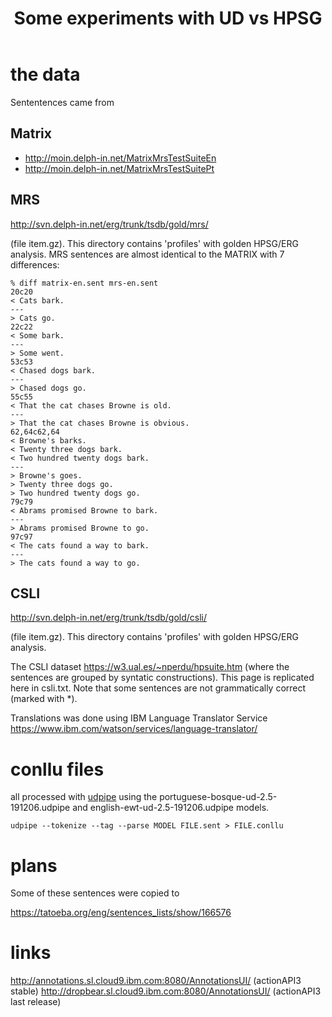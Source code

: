 #+title: Some experiments with UD vs HPSG

* the data

Sententences came from

** Matrix

- http://moin.delph-in.net/MatrixMrsTestSuiteEn
- http://moin.delph-in.net/MatrixMrsTestSuitePt

** MRS

http://svn.delph-in.net/erg/trunk/tsdb/gold/mrs/

(file item.gz). This directory contains 'profiles' with golden
HPSG/ERG analysis. MRS sentences are almost identical to the MATRIX
with 7 differences:

#+BEGIN_EXAMPLE
% diff matrix-en.sent mrs-en.sent
20c20
< Cats bark.
---
> Cats go.
22c22
< Some bark.
---
> Some went.
53c53
< Chased dogs bark.
---
> Chased dogs go.
55c55
< That the cat chases Browne is old.
---
> That the cat chases Browne is obvious.
62,64c62,64
< Browne's barks.
< Twenty three dogs bark.
< Two hundred twenty dogs bark.
---
> Browne's goes.
> Twenty three dogs go.
> Two hundred twenty dogs go.
79c79
< Abrams promised Browne to bark.
---
> Abrams promised Browne to go.
97c97
< The cats found a way to bark.
---
> The cats found a way to go.
#+END_EXAMPLE

** CSLI

http://svn.delph-in.net/erg/trunk/tsdb/gold/csli/

(file item.gz). This directory contains 'profiles' with golden
HPSG/ERG analysis.

The CSLI dataset https://w3.ual.es/~nperdu/hpsuite.htm (where the
sentences are grouped by syntatic constructions). This page is
replicated here in csli.txt. Note that some sentences are not
grammatically correct (marked with *).

Translations was done using IBM Language Translator Service
https://www.ibm.com/watson/services/language-translator/

* conllu files

all processed with [[http://lindat.mff.cuni.cz/services/udpipe/][udpipe]] using the
portuguese-bosque-ud-2.5-191206.udpipe and
english-ewt-ud-2.5-191206.udpipe models.

: udpipe --tokenize --tag --parse MODEL FILE.sent > FILE.conllu

* plans

Some of these sentences were copied to

https://tatoeba.org/eng/sentences_lists/show/166576

* links

http://annotations.sl.cloud9.ibm.com:8080/AnnotationsUI/ (actionAPI3 stable)
http://dropbear.sl.cloud9.ibm.com:8080/AnnotationsUI/ (actionAPI3 last release)

